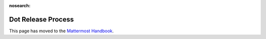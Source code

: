 :nosearch:

Dot Release Process
==========================

This page has moved to the `Mattermost Handbook <https://handbook.mattermost.com/operations/research-and-development/product/release-process/dot-release>`__.
